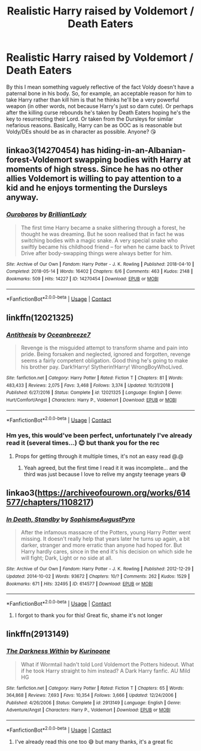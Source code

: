 #+TITLE: Realistic Harry raised by Voldemort / Death Eaters

* Realistic Harry raised by Voldemort / Death Eaters
:PROPERTIES:
:Author: yesitsjess
:Score: 5
:DateUnix: 1598010806.0
:DateShort: 2020-Aug-21
:FlairText: Request
:END:
By this I mean something vaguely reflective of the fact Voldy doesn't have a paternal bone in his body. So, for example, an acceptable reason for him to take Harry rather than kill him is that he thinks he'll be a very powerful weapon (in other words, not because Harry's just so darn cute). Or perhaps after the killing curse rebounds he's taken by Death Eaters hoping he's the key to resurrecting their Lord. Or taken from the Dursleys for similar nefarious reasons. Basically, Harry can be as OOC as is reasonable but Voldy/DEs should be as in character as possible. Anyone? 😘


** linkao3(14270454) has hiding-in-an-Albanian-forest-Voldemort swapping bodies with Harry at moments of high stress. Since he has no other allies Voldemort is willing to pay attention to a kid and he enjoys tormenting the Dursleys anyway.
:PROPERTIES:
:Author: davidwelch158
:Score: 5
:DateUnix: 1598016255.0
:DateShort: 2020-Aug-21
:END:

*** [[https://archiveofourown.org/works/14270454][*/Ouroboros/*]] by [[https://www.archiveofourown.org/users/BrilliantLady/pseuds/BrilliantLady][/BrilliantLady/]]

#+begin_quote
  The first time Harry became a snake slithering through a forest, he thought he was dreaming. But he soon realised that in fact he was switching bodies with a magic snake. A very special snake who swiftly became his childhood friend -- for when he came back to Privet Drive after body-swapping things were always better for him.
#+end_quote

^{/Site/:} ^{Archive} ^{of} ^{Our} ^{Own} ^{*|*} ^{/Fandom/:} ^{Harry} ^{Potter} ^{-} ^{J.} ^{K.} ^{Rowling} ^{*|*} ^{/Published/:} ^{2018-04-10} ^{*|*} ^{/Completed/:} ^{2018-05-14} ^{*|*} ^{/Words/:} ^{16402} ^{*|*} ^{/Chapters/:} ^{6/6} ^{*|*} ^{/Comments/:} ^{463} ^{*|*} ^{/Kudos/:} ^{2148} ^{*|*} ^{/Bookmarks/:} ^{509} ^{*|*} ^{/Hits/:} ^{14227} ^{*|*} ^{/ID/:} ^{14270454} ^{*|*} ^{/Download/:} ^{[[https://archiveofourown.org/downloads/14270454/Ouroboros.epub?updated_at=1530709582][EPUB]]} ^{or} ^{[[https://archiveofourown.org/downloads/14270454/Ouroboros.mobi?updated_at=1530709582][MOBI]]}

--------------

*FanfictionBot*^{2.0.0-beta} | [[https://github.com/FanfictionBot/reddit-ffn-bot/wiki/Usage][Usage]] | [[https://www.reddit.com/message/compose?to=tusing][Contact]]
:PROPERTIES:
:Author: FanfictionBot
:Score: 2
:DateUnix: 1598016273.0
:DateShort: 2020-Aug-21
:END:


** linkffn(12021325)
:PROPERTIES:
:Author: hrmdurr
:Score: 4
:DateUnix: 1598013929.0
:DateShort: 2020-Aug-21
:END:

*** [[https://www.fanfiction.net/s/12021325/1/][*/Antithesis/*]] by [[https://www.fanfiction.net/u/2317158/Oceanbreeze7][/Oceanbreeze7/]]

#+begin_quote
  Revenge is the misguided attempt to transform shame and pain into pride. Being forsaken and neglected, ignored and forgotten, revenge seems a fairly competent obligation. Good thing he's going to make his brother pay. Dark!Harry! Slytherin!Harry! WrongBoyWhoLived.
#+end_quote

^{/Site/:} ^{fanfiction.net} ^{*|*} ^{/Category/:} ^{Harry} ^{Potter} ^{*|*} ^{/Rated/:} ^{Fiction} ^{T} ^{*|*} ^{/Chapters/:} ^{81} ^{*|*} ^{/Words/:} ^{483,433} ^{*|*} ^{/Reviews/:} ^{2,075} ^{*|*} ^{/Favs/:} ^{3,468} ^{*|*} ^{/Follows/:} ^{3,374} ^{*|*} ^{/Updated/:} ^{10/31/2018} ^{*|*} ^{/Published/:} ^{6/27/2016} ^{*|*} ^{/Status/:} ^{Complete} ^{*|*} ^{/id/:} ^{12021325} ^{*|*} ^{/Language/:} ^{English} ^{*|*} ^{/Genre/:} ^{Hurt/Comfort/Angst} ^{*|*} ^{/Characters/:} ^{Harry} ^{P.,} ^{Voldemort} ^{*|*} ^{/Download/:} ^{[[http://www.ff2ebook.com/old/ffn-bot/index.php?id=12021325&source=ff&filetype=epub][EPUB]]} ^{or} ^{[[http://www.ff2ebook.com/old/ffn-bot/index.php?id=12021325&source=ff&filetype=mobi][MOBI]]}

--------------

*FanfictionBot*^{2.0.0-beta} | [[https://github.com/FanfictionBot/reddit-ffn-bot/wiki/Usage][Usage]] | [[https://www.reddit.com/message/compose?to=tusing][Contact]]
:PROPERTIES:
:Author: FanfictionBot
:Score: 2
:DateUnix: 1598013947.0
:DateShort: 2020-Aug-21
:END:


*** Hm yes, this would've been perfect, unfortunately I've already read it (several times...) 😊 but thank you for the rec
:PROPERTIES:
:Author: yesitsjess
:Score: 2
:DateUnix: 1598014064.0
:DateShort: 2020-Aug-21
:END:

**** Props for getting through it multiple times, it's not an easy read @.@
:PROPERTIES:
:Author: hrmdurr
:Score: 3
:DateUnix: 1598014429.0
:DateShort: 2020-Aug-21
:END:

***** Yeah agreed, but the first time I read it it was incomplete... and the third was just because I love to relive my angsty teenage years 😅
:PROPERTIES:
:Author: yesitsjess
:Score: 1
:DateUnix: 1598014642.0
:DateShort: 2020-Aug-21
:END:


** linkao3([[https://archiveofourown.org/works/614577/chapters/1108217]])
:PROPERTIES:
:Author: Llolola
:Score: 2
:DateUnix: 1598029959.0
:DateShort: 2020-Aug-21
:END:

*** [[https://archiveofourown.org/works/614577][*/In Death, Standby/*]] by [[https://www.archiveofourown.org/users/Sophisme/pseuds/Sophisme/users/AugustPyro/pseuds/AugustPyro][/SophismeAugustPyro/]]

#+begin_quote
  After the infamous massacre of the Potters, young Harry Potter went missing. It doesn't really help that years later he turns up again, a bit darker, stranger and more erratic than anyone had hoped for. But Harry hardly cares, since in the end it's his decision on which side he will fight; Dark, Light or no side at all.
#+end_quote

^{/Site/:} ^{Archive} ^{of} ^{Our} ^{Own} ^{*|*} ^{/Fandom/:} ^{Harry} ^{Potter} ^{-} ^{J.} ^{K.} ^{Rowling} ^{*|*} ^{/Published/:} ^{2012-12-29} ^{*|*} ^{/Updated/:} ^{2014-10-02} ^{*|*} ^{/Words/:} ^{93672} ^{*|*} ^{/Chapters/:} ^{10/?} ^{*|*} ^{/Comments/:} ^{262} ^{*|*} ^{/Kudos/:} ^{1529} ^{*|*} ^{/Bookmarks/:} ^{671} ^{*|*} ^{/Hits/:} ^{32495} ^{*|*} ^{/ID/:} ^{614577} ^{*|*} ^{/Download/:} ^{[[https://archiveofourown.org/downloads/614577/In%20Death%20Standby.epub?updated_at=1458033100][EPUB]]} ^{or} ^{[[https://archiveofourown.org/downloads/614577/In%20Death%20Standby.mobi?updated_at=1458033100][MOBI]]}

--------------

*FanfictionBot*^{2.0.0-beta} | [[https://github.com/FanfictionBot/reddit-ffn-bot/wiki/Usage][Usage]] | [[https://www.reddit.com/message/compose?to=tusing][Contact]]
:PROPERTIES:
:Author: FanfictionBot
:Score: 1
:DateUnix: 1598029979.0
:DateShort: 2020-Aug-21
:END:

**** I forgot to thank you for this! Great fic, shame it's not longer
:PROPERTIES:
:Author: yesitsjess
:Score: 1
:DateUnix: 1600771156.0
:DateShort: 2020-Sep-22
:END:


** linkffn(2913149)
:PROPERTIES:
:Author: Draconius1990
:Score: 2
:DateUnix: 1598036956.0
:DateShort: 2020-Aug-21
:END:

*** [[https://www.fanfiction.net/s/2913149/1/][*/The Darkness Within/*]] by [[https://www.fanfiction.net/u/1034541/Kurinoone][/Kurinoone/]]

#+begin_quote
  What if Wormtail hadn't told Lord Voldemort the Potters hideout. What if he took Harry straight to him instead? A Dark Harry fanfic. AU Mild HG
#+end_quote

^{/Site/:} ^{fanfiction.net} ^{*|*} ^{/Category/:} ^{Harry} ^{Potter} ^{*|*} ^{/Rated/:} ^{Fiction} ^{T} ^{*|*} ^{/Chapters/:} ^{65} ^{*|*} ^{/Words/:} ^{364,868} ^{*|*} ^{/Reviews/:} ^{7,693} ^{*|*} ^{/Favs/:} ^{10,354} ^{*|*} ^{/Follows/:} ^{3,666} ^{*|*} ^{/Updated/:} ^{12/24/2006} ^{*|*} ^{/Published/:} ^{4/26/2006} ^{*|*} ^{/Status/:} ^{Complete} ^{*|*} ^{/id/:} ^{2913149} ^{*|*} ^{/Language/:} ^{English} ^{*|*} ^{/Genre/:} ^{Adventure/Angst} ^{*|*} ^{/Characters/:} ^{Harry} ^{P.,} ^{Voldemort} ^{*|*} ^{/Download/:} ^{[[http://www.ff2ebook.com/old/ffn-bot/index.php?id=2913149&source=ff&filetype=epub][EPUB]]} ^{or} ^{[[http://www.ff2ebook.com/old/ffn-bot/index.php?id=2913149&source=ff&filetype=mobi][MOBI]]}

--------------

*FanfictionBot*^{2.0.0-beta} | [[https://github.com/FanfictionBot/reddit-ffn-bot/wiki/Usage][Usage]] | [[https://www.reddit.com/message/compose?to=tusing][Contact]]
:PROPERTIES:
:Author: FanfictionBot
:Score: 1
:DateUnix: 1598036977.0
:DateShort: 2020-Aug-21
:END:

**** I've already read this one too 😅 but many thanks, it's a great fic
:PROPERTIES:
:Author: yesitsjess
:Score: 1
:DateUnix: 1600771199.0
:DateShort: 2020-Sep-22
:END:
